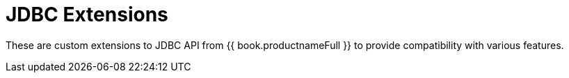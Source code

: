 
[id="client-dev-JDBC_Extensions-JDBC-Extensions"]
= JDBC Extensions

These are custom extensions to JDBC API from {{ book.productnameFull }} to provide compatibility with various features.
